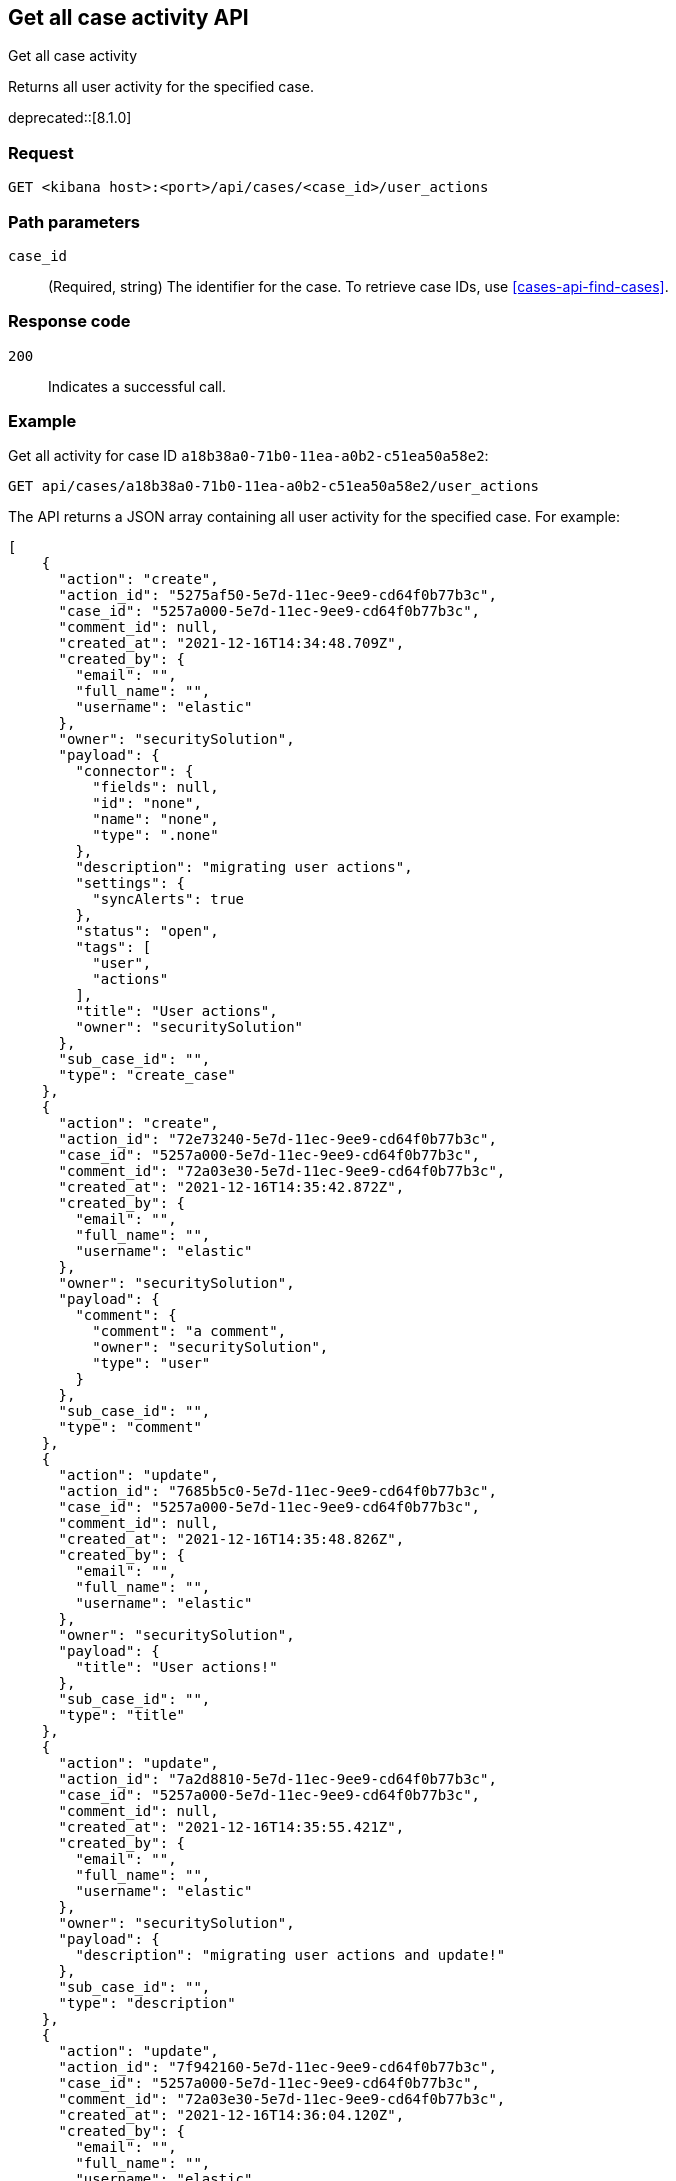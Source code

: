 [[cases-api-get-case-activity]]
== Get all case activity API
++++
<titleabbrev>Get all case activity</titleabbrev>
++++

Returns all user activity for the specified case.

deprecated::[8.1.0]

=== Request

`GET <kibana host>:<port>/api/cases/<case_id>/user_actions`

=== Path parameters

`case_id`::
(Required, string) The identifier for the case. To retrieve case IDs, use <<cases-api-find-cases>>.

=== Response code

`200`::
   Indicates a successful call.

=== Example

Get all activity for case ID `a18b38a0-71b0-11ea-a0b2-c51ea50a58e2`:

[source,sh]
--------------------------------------------------
GET api/cases/a18b38a0-71b0-11ea-a0b2-c51ea50a58e2/user_actions
--------------------------------------------------
// KIBANA

The API returns a JSON array containing all user activity for the specified case. For example:

[source,json]
--------------------------------------------------
[
    {
      "action": "create",
      "action_id": "5275af50-5e7d-11ec-9ee9-cd64f0b77b3c",
      "case_id": "5257a000-5e7d-11ec-9ee9-cd64f0b77b3c",
      "comment_id": null,
      "created_at": "2021-12-16T14:34:48.709Z",
      "created_by": {
        "email": "",
        "full_name": "",
        "username": "elastic"
      },
      "owner": "securitySolution",
      "payload": {
        "connector": {
          "fields": null,
          "id": "none",
          "name": "none",
          "type": ".none"
        },
        "description": "migrating user actions",
        "settings": {
          "syncAlerts": true
        },
        "status": "open",
        "tags": [
          "user",
          "actions"
        ],
        "title": "User actions",
        "owner": "securitySolution"
      },
      "sub_case_id": "",
      "type": "create_case"
    },
    {
      "action": "create",
      "action_id": "72e73240-5e7d-11ec-9ee9-cd64f0b77b3c",
      "case_id": "5257a000-5e7d-11ec-9ee9-cd64f0b77b3c",
      "comment_id": "72a03e30-5e7d-11ec-9ee9-cd64f0b77b3c",
      "created_at": "2021-12-16T14:35:42.872Z",
      "created_by": {
        "email": "",
        "full_name": "",
        "username": "elastic"
      },
      "owner": "securitySolution",
      "payload": {
        "comment": {
          "comment": "a comment",
          "owner": "securitySolution",
          "type": "user"
        }
      },
      "sub_case_id": "",
      "type": "comment"
    },
    {
      "action": "update",
      "action_id": "7685b5c0-5e7d-11ec-9ee9-cd64f0b77b3c",
      "case_id": "5257a000-5e7d-11ec-9ee9-cd64f0b77b3c",
      "comment_id": null,
      "created_at": "2021-12-16T14:35:48.826Z",
      "created_by": {
        "email": "",
        "full_name": "",
        "username": "elastic"
      },
      "owner": "securitySolution",
      "payload": {
        "title": "User actions!"
      },
      "sub_case_id": "",
      "type": "title"
    },
    {
      "action": "update",
      "action_id": "7a2d8810-5e7d-11ec-9ee9-cd64f0b77b3c",
      "case_id": "5257a000-5e7d-11ec-9ee9-cd64f0b77b3c",
      "comment_id": null,
      "created_at": "2021-12-16T14:35:55.421Z",
      "created_by": {
        "email": "",
        "full_name": "",
        "username": "elastic"
      },
      "owner": "securitySolution",
      "payload": {
        "description": "migrating user actions and update!"
      },
      "sub_case_id": "",
      "type": "description"
    },
    {
      "action": "update",
      "action_id": "7f942160-5e7d-11ec-9ee9-cd64f0b77b3c",
      "case_id": "5257a000-5e7d-11ec-9ee9-cd64f0b77b3c",
      "comment_id": "72a03e30-5e7d-11ec-9ee9-cd64f0b77b3c",
      "created_at": "2021-12-16T14:36:04.120Z",
      "created_by": {
        "email": "",
        "full_name": "",
        "username": "elastic"
      },
      "owner": "securitySolution",
      "payload": {
        "comment": {
          "comment": "a comment updated!",
          "owner": "securitySolution",
          "type": "user"
        }
      },
      "sub_case_id": "",
      "type": "comment"
    },
    {
      "action": "add",
      "action_id": "8591a380-5e7d-11ec-9ee9-cd64f0b77b3c",
      "case_id": "5257a000-5e7d-11ec-9ee9-cd64f0b77b3c",
      "comment_id": null,
      "created_at": "2021-12-16T14:36:13.840Z",
      "created_by": {
        "email": "",
        "full_name": "",
        "username": "elastic"
      },
      "owner": "securitySolution",
      "payload": {
        "tags": [
          "migration"
        ]
      },
      "sub_case_id": "",
      "type": "tags"
    },
    {
      "action": "delete",
      "action_id": "8591a381-5e7d-11ec-9ee9-cd64f0b77b3c",
      "case_id": "5257a000-5e7d-11ec-9ee9-cd64f0b77b3c",
      "comment_id": null,
      "created_at": "2021-12-16T14:36:13.840Z",
      "created_by": {
        "email": "",
        "full_name": "",
        "username": "elastic"
      },
      "owner": "securitySolution",
      "payload": {
        "tags": [
          "user"
        ]
      },
      "sub_case_id": "",
      "type": "tags"
    },
    {
      "action": "update",
      "action_id": "87fadb50-5e7d-11ec-9ee9-cd64f0b77b3c",
      "case_id": "5257a000-5e7d-11ec-9ee9-cd64f0b77b3c",
      "comment_id": null,
      "created_at": "2021-12-16T14:36:17.764Z",
      "created_by": {
        "email": "",
        "full_name": "",
        "username": "elastic"
      },
      "owner": "securitySolution",
      "payload": {
        "settings": {
          "syncAlerts": false
        }
      },
      "sub_case_id": "",
      "type": "settings"
    },
    {
      "action": "update",
      "action_id": "89ca4420-5e7d-11ec-9ee9-cd64f0b77b3c",
      "case_id": "5257a000-5e7d-11ec-9ee9-cd64f0b77b3c",
      "comment_id": null,
      "created_at": "2021-12-16T14:36:21.509Z",
      "created_by": {
        "email": "",
        "full_name": "",
        "username": "elastic"
      },
      "owner": "securitySolution",
      "payload": {
        "status": "in-progress"
      },
      "sub_case_id": "",
      "type": "status"
    },
    {
      "action": "update",
      "action_id": "9060aae0-5e7d-11ec-9ee9-cd64f0b77b3c",
      "case_id": "5257a000-5e7d-11ec-9ee9-cd64f0b77b3c",
      "comment_id": null,
      "created_at": "2021-12-16T14:36:32.716Z",
      "created_by": {
        "email": "",
        "full_name": "",
        "username": "elastic"
      },
      "owner": "securitySolution",
      "payload": {
        "connector": {
          "fields": {
            "issueType": "10001",
            "parent": null,
            "priority": "High"
          },
          "id": "6773fba0-5e7d-11ec-9ee9-cd64f0b77b3c",
          "name": "Jira",
          "type": ".jira"
        }
      },
      "sub_case_id": "",
      "type": "connector"
    },
    {
      "action": "push_to_service",
      "action_id": "988579d0-5e7d-11ec-9ee9-cd64f0b77b3c",
      "case_id": "5257a000-5e7d-11ec-9ee9-cd64f0b77b3c",
      "comment_id": null,
      "created_at": "2021-12-16T14:36:46.443Z",
      "created_by": {
        "email": "",
        "full_name": "",
        "username": "elastic"
      },
      "owner": "securitySolution",
      "payload": {
        "externalService": {
          "connector_id": "6773fba0-5e7d-11ec-9ee9-cd64f0b77b3c",
          "connector_name": "Jira",
          "external_id": "26225",
          "external_title": "CASES-229",
          "external_url": "https://example.com/browse/CASES-229",
          "pushed_at": "2021-12-16T14:36:46.443Z",
          "pushed_by": {
            "email": "",
            "full_name": "",
            "username": "elastic"
          }
        }
      },
      "sub_case_id": "",
      "type": "pushed"
    },
    {
      "action": "update",
      "action_id": "bcb76020-5e7d-11ec-9ee9-cd64f0b77b3c",
      "case_id": "5257a000-5e7d-11ec-9ee9-cd64f0b77b3c",
      "comment_id": null,
      "created_at": "2021-12-16T14:37:46.863Z",
      "created_by": {
        "email": "",
        "full_name": "",
        "username": "elastic"
      },
      "owner": "securitySolution",
      "payload": {
        "connector": {
          "fields": {
            "incidentTypes": [
              "17",
              "4"
            ],
            "severityCode": "5"
          },
          "id": "b3214df0-5e7d-11ec-9ee9-cd64f0b77b3c",
          "name": "IBM",
          "type": ".resilient"
        }
      },
      "sub_case_id": "",
      "type": "connector"
    },
    {
      "action": "push_to_service",
      "action_id": "c0338e90-5e7d-11ec-9ee9-cd64f0b77b3c",
      "case_id": "5257a000-5e7d-11ec-9ee9-cd64f0b77b3c",
      "comment_id": null,
      "created_at": "2021-12-16T14:37:53.016Z",
      "created_by": {
        "email": "",
        "full_name": "",
        "username": "elastic"
      },
      "owner": "securitySolution",
      "payload": {
        "externalService": {
          "connector_id": "b3214df0-5e7d-11ec-9ee9-cd64f0b77b3c",
          "connector_name": "IBM",
          "external_id": "17574",
          "external_title": "17574",
          "external_url": "https://example.com/#incidents/17574",
          "pushed_at": "2021-12-16T14:37:53.016Z",
          "pushed_by": {
            "email": "",
            "full_name": "",
            "username": "elastic"
          }
        }
      },
      "sub_case_id": "",
      "type": "pushed"
    },
    {
      "action": "update",
      "action_id": "c5b6d7a0-5e7d-11ec-9ee9-cd64f0b77b3c",
      "case_id": "5257a000-5e7d-11ec-9ee9-cd64f0b77b3c",
      "comment_id": null,
      "created_at": "2021-12-16T14:38:01.895Z",
      "created_by": {
        "email": "",
        "full_name": "",
        "username": "elastic"
      },
      "owner": "securitySolution",
      "payload": {
        "connector": {
          "fields": {
            "issueType": "10001",
            "parent": null,
            "priority": "Lowest"
          },
          "id": "6773fba0-5e7d-11ec-9ee9-cd64f0b77b3c",
          "name": "Jira",
          "type": ".jira"
        }
      },
      "sub_case_id": "",
      "type": "connector"
    },
    {
      "action": "create",
      "action_id": "ca8f61c0-5e7d-11ec-9ee9-cd64f0b77b3c",
      "case_id": "5257a000-5e7d-11ec-9ee9-cd64f0b77b3c",
      "comment_id": "ca1d17f0-5e7d-11ec-9ee9-cd64f0b77b3c",
      "created_at": "2021-12-16T14:38:09.649Z",
      "created_by": {
        "email": "",
        "full_name": "",
        "username": "elastic"
      },
      "owner": "securitySolution",
      "payload": {
        "comment": {
          "comment": "and another comment!",
          "owner": "securitySolution",
          "type": "user"
        }
      },
      "sub_case_id": "",
      "type": "comment"
    }
  ]
--------------------------------------------------
